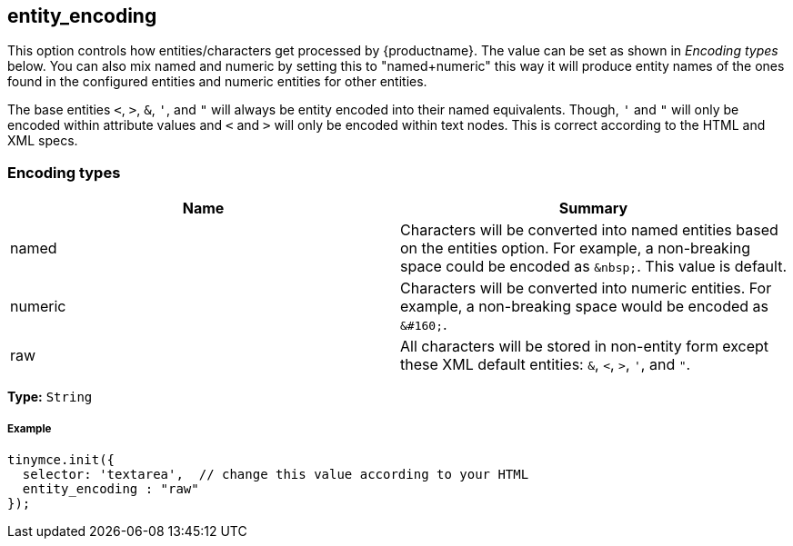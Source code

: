 [[entity_encoding]]
== entity_encoding

This option controls how entities/characters get processed by {productname}. The value can be set as shown in _Encoding types_ below. You can also mix named and numeric by setting this to "named+numeric" this way it will produce entity names of the ones found in the configured entities and numeric entities for other entities.

The base entities `<`, `>`, `&`, `'`, and `"` will always be entity encoded into their named equivalents. Though, `'` and `"` will only be encoded within attribute values and `<` and `>` will only be encoded within text nodes. This is correct according to the HTML and XML specs.

[[encoding-types]]
=== Encoding types

|===
| Name | Summary

| named
| Characters will be converted into named entities based on the entities option. For example, a non-breaking space could be encoded as `+&nbsp;+`. This value is default.

| numeric
| Characters will be converted into numeric entities. For example, a non-breaking space would be encoded as `+&#160;+`.

| raw
| All characters will be stored in non-entity form except these XML default entities: `&`, `<`, `>`, `'`, and `"`.
|===

*Type:* `String`

[discrete#example]
===== Example

[source,js]
----
tinymce.init({
  selector: 'textarea',  // change this value according to your HTML
  entity_encoding : "raw"
});
----
